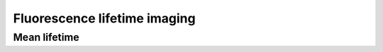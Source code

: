 .. _fluorescence_lifetime_imaging:

=============================
Fluorescence lifetime imaging
=============================

Mean lifetime
=============
